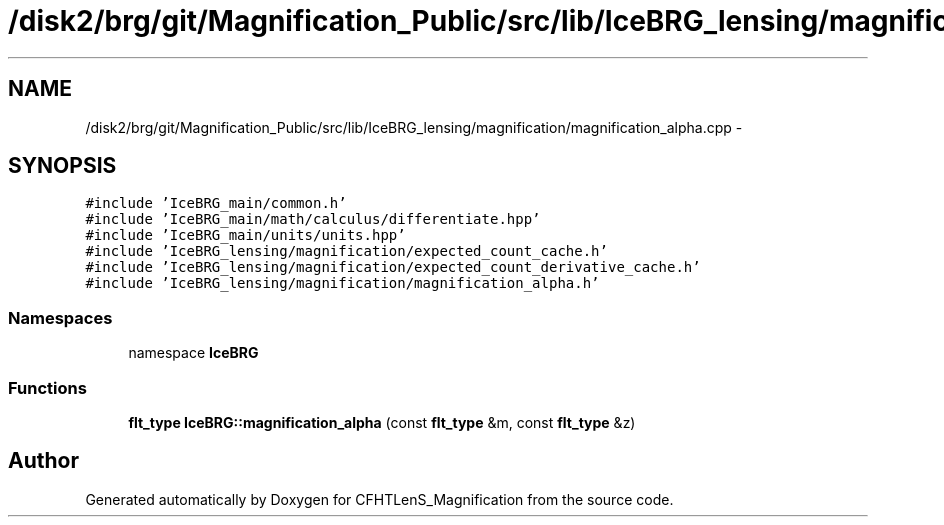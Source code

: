 .TH "/disk2/brg/git/Magnification_Public/src/lib/IceBRG_lensing/magnification/magnification_alpha.cpp" 3 "Tue Jul 7 2015" "Version 0.9.0" "CFHTLenS_Magnification" \" -*- nroff -*-
.ad l
.nh
.SH NAME
/disk2/brg/git/Magnification_Public/src/lib/IceBRG_lensing/magnification/magnification_alpha.cpp \- 
.SH SYNOPSIS
.br
.PP
\fC#include 'IceBRG_main/common\&.h'\fP
.br
\fC#include 'IceBRG_main/math/calculus/differentiate\&.hpp'\fP
.br
\fC#include 'IceBRG_main/units/units\&.hpp'\fP
.br
\fC#include 'IceBRG_lensing/magnification/expected_count_cache\&.h'\fP
.br
\fC#include 'IceBRG_lensing/magnification/expected_count_derivative_cache\&.h'\fP
.br
\fC#include 'IceBRG_lensing/magnification/magnification_alpha\&.h'\fP
.br

.SS "Namespaces"

.in +1c
.ti -1c
.RI "namespace \fBIceBRG\fP"
.br
.in -1c
.SS "Functions"

.in +1c
.ti -1c
.RI "\fBflt_type\fP \fBIceBRG::magnification_alpha\fP (const \fBflt_type\fP &m, const \fBflt_type\fP &z)"
.br
.in -1c
.SH "Author"
.PP 
Generated automatically by Doxygen for CFHTLenS_Magnification from the source code\&.
